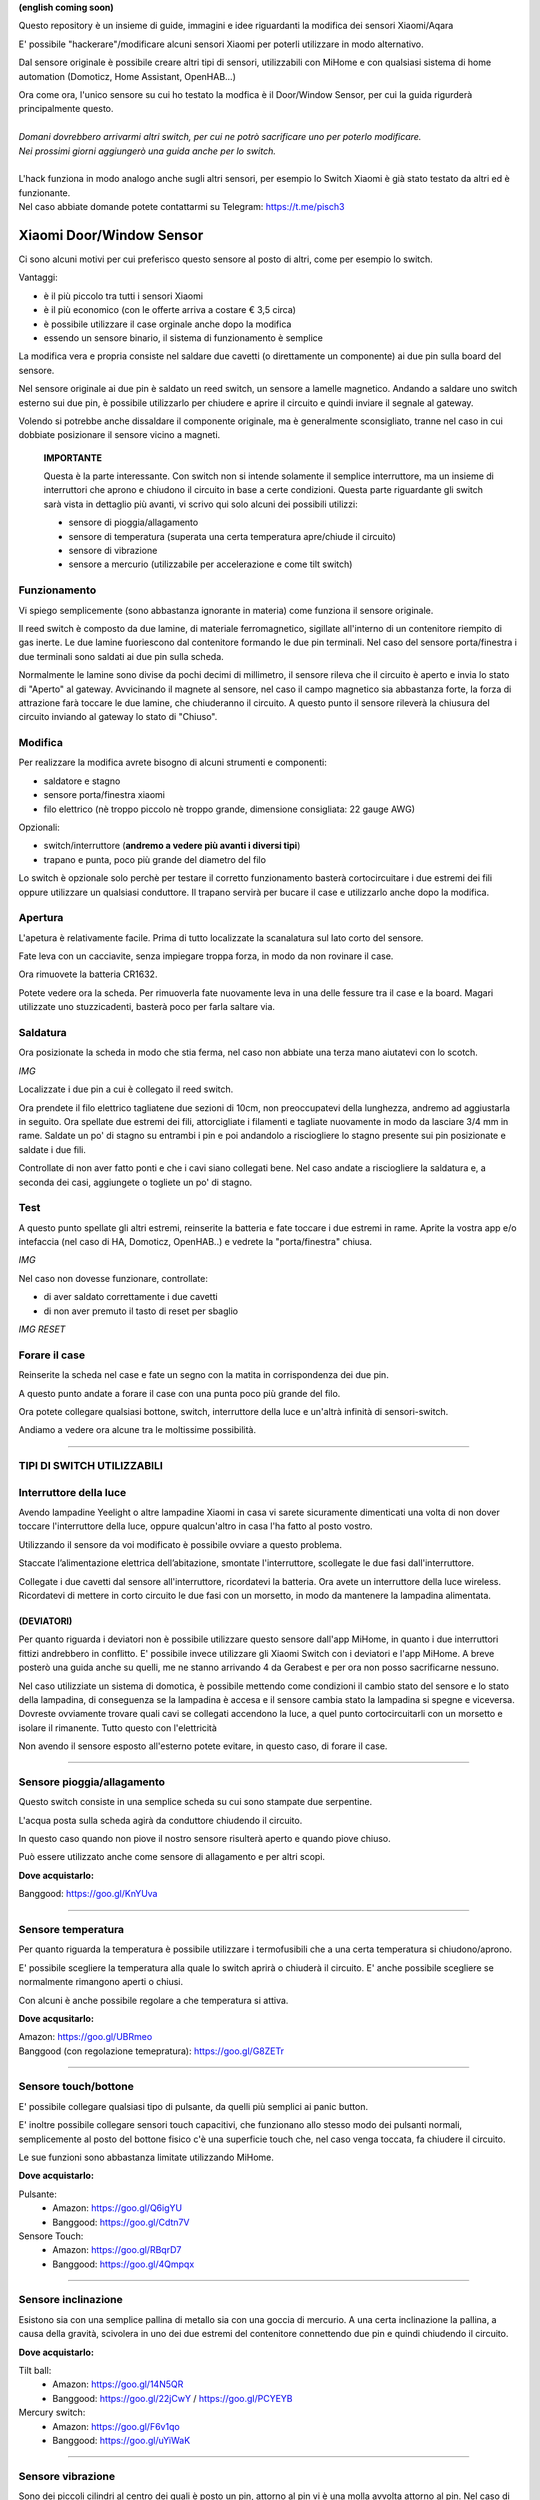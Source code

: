 **(english coming soon)**

Questo repository è un insieme di guide, immagini e idee riguardanti la modifica dei sensori Xiaomi/Aqara

E' possibile "hackerare"/modificare alcuni sensori Xiaomi per poterli utilizzare in modo alternativo.

Dal sensore originale è possibile creare altri tipi di sensori, utilizzabili con MiHome e con qualsiasi sistema di home automation (Domoticz, Home Assistant, OpenHAB...)


| Ora come ora, l'unico sensore su cui ho testato la modfica è il Door/Window Sensor, per cui la guida rigurderà principalmente questo.
|
| *Domani dovrebbero arrivarmi altri switch, per cui ne potrò sacrificare uno per poterlo modificare.*
| *Nei prossimi giorni aggiungerò una guida anche per lo switch.*
|
| L'hack funziona in modo analogo anche sugli altri sensori, per esempio lo Switch Xiaomi è già stato testato da altri ed è funzionante.
| Nel caso abbiate domande potete contattarmi su Telegram: https://t.me/pisch3

=========================
Xiaomi Door/Window Sensor
=========================

Ci sono alcuni motivi per cui preferisco questo sensore al posto di altri, come per esempio lo switch.

Vantaggi:

- è il più piccolo tra tutti i sensori Xiaomi

- è il più economico (con le offerte arriva a costare € 3,5 circa)

- è possibile utilizzare il case orginale anche dopo la modifica

- essendo un sensore binario, il sistema di funzionamento è semplice 


La modifica vera e propria consiste nel saldare due cavetti (o direttamente un componente) ai due pin sulla board del sensore.

Nel sensore originale ai due pin è saldato un reed switch, un sensore a lamelle magnetico.
Andando a saldare uno switch esterno sui due pin, è possibile utilizzarlo per chiudere e aprire il circuito e quindi inviare il segnale al gateway.

Volendo si potrebbe anche dissaldare il componente originale, ma è generalmente sconsigliato, tranne nel caso in cui dobbiate posizionare il sensore vicino a magneti.


  **IMPORTANTE**

  Questa è la parte interessante.
  Con switch non si intende solamente il semplice interruttore, ma un insieme di interruttori che aprono e chiudono il circuito in base   a certe condizioni.
  Questa parte riguardante gli switch sarà vista in dettaglio più avanti, vi scrivo qui solo alcuni dei possibili utilizzi:
  
  - sensore di pioggia/allagamento
  - sensore di temperatura (superata una certa temperatura apre/chiude il circuito)
  - sensore di vibrazione
  - sensore a mercurio (utilizzabile per accelerazione e come tilt switch)

Funzionamento
-------------

Vi spiego semplicemente (sono abbastanza ignorante in materia) come funziona il sensore originale.

Il reed switch è composto da due lamine, di materiale ferromagnetico, sigillate all'interno di un contenitore riempito di gas inerte.
Le due lamine fuoriescono dal contenitore formando le due pin terminali.
Nel caso del sensore porta/finestra i due terminali sono saldati ai due pin sulla scheda.

Normalmente le lamine sono divise da pochi decimi di millimetro, il sensore rileva che il circuito è aperto e invia lo stato di "Aperto" al gateway.
Avvicinando il magnete al sensore, nel caso il campo magnetico sia abbastanza forte, la forza di attrazione farà toccare le due lamine, che chiuderanno il circuito.
A questo punto il sensore rileverà la chiusura del circuito inviando al gateway lo stato di "Chiuso".

Modifica
--------

Per realizzare la modifica avrete bisogno di alcuni strumenti e componenti:

- saldatore e stagno
- sensore porta/finestra xiaomi
- filo elettrico (nè troppo piccolo nè troppo grande, dimensione consigliata: 22 gauge AWG)

Opzionali:

- switch/interruttore (**andremo a vedere più avanti i diversi tipi**)
- trapano e punta, poco più grande del diametro del filo

Lo switch è opzionale solo perchè per testare il corretto funzionamento basterà cortocircuitare i due estremi dei fili oppure utilizzare un qualsiasi conduttore.
Il trapano servirà per bucare il case e utilizzarlo anche dopo la modifica.


Apertura
--------

L'apetura è relativamente facile.
Prima di tutto localizzate la scanalatura sul lato corto del sensore.

.. image:: teardown/door_sensor.jpg

Fate leva con un cacciavite, senza impiegare troppa forza, in modo da non rovinare il case.

.. image:: teardown/opening.jpg

Ora rimuovete la batteria CR1632.

.. image:: teardown/opened.jpg

Potete vedere ora la scheda. Per rimuoverla fate nuovamente leva in una delle fessure tra il case e la board. 
Magari utilizzate uno stuzzicadenti, basterà poco per farla saltare via.

.. image:: teardown/door_sensor_board.png

Saldatura
---------

Ora posizionate la scheda in modo che stia ferma, nel caso non abbiate una terza mano aiutatevi con lo scotch.

*IMG*

Localizzate i due pin a cui è collegato il reed switch.

.. image:: soldering/reed_switch_pins.png

Ora prendete il filo elettrico tagliatene due sezioni di 10cm, non preoccupatevi della lunghezza, andremo ad aggiustarla in seguito.
Ora spellate due estremi dei fili, attorcigliate i filamenti e tagliate nuovamente in modo da lasciare 3/4 mm in rame.
Saldate un po' di stagno su entrambi i pin e poi andandolo a risciogliere lo stagno presente sui pin posizionate e saldate i due fili.

.. image:: soldering/soldered_door_sensor.png

Controllate di non aver fatto ponti e che i cavi siano collegati bene.
Nel caso andate a risciogliere la saldatura e, a seconda dei casi, aggiungete o togliete un po' di stagno.

Test
----

A questo punto spellate gli altri estremi, reinserite la batteria e fate toccare i due estremi in rame.
Aprite la vostra app e/o intefaccia (nel caso di HA, Domoticz, OpenHAB..) e vedrete la "porta/finestra" chiusa.

*IMG*

Nel caso non dovesse funzionare, controllate:

- di aver saldato correttamente i due cavetti
- di non aver premuto il tasto di reset per sbaglio

*IMG RESET*

Forare il case
--------------

Reinserite la scheda nel case e fate un segno con la matita in corrispondenza dei due pin.

.. image:: drill/drill_door_sensor.png

A questo punto andate a forare il case con una punta poco più grande del filo.

.. image:: drill/wire_through.png

Ora potete collegare qualsiasi bottone, switch, interruttore della luce e un'altrà infinità di sensori-switch.

.. image:: sensors/door_sensor_in_place.png

Andiamo a vedere ora alcune tra le moltissime possibilità.

------------------------------------------------------------------------------------------------------------

**TIPI DI SWITCH UTILIZZABILI**
-------------------------------

Interruttore della luce
-----------------------

Avendo lampadine Yeelight o altre lampadine Xiaomi in casa vi sarete sicuramente dimenticati una volta di non dover toccare l'interruttore della luce, oppure qualcun'altro in casa l'ha fatto al posto vostro.

Utilizzando il sensore da voi modificato è possibile ovviare a questo problema.

Staccate l’alimentazione elettrica dell’abitazione, smontate l'interruttore, scollegate le due fasi dall'interruttore.

Collegate i due cavetti dal sensore all'interruttore, ricordatevi la batteria. Ora avete un interruttore della luce wireless.
Ricordatevi di mettere in corto circuito le due fasi con un morsetto, in modo da mantenere la lampadina alimentata.

.. image:: sensors/door_sensor_lights_switch.JPG


(DEVIATORI)
^^^^^^^^^^^

Per quanto riguarda i deviatori non è possibile utilizzare questo sensore dall'app MiHome, in quanto i due interruttori fittizi andrebbero in conflitto.
E' possibile invece utilizzare gli Xiaomi Switch con i deviatori e l'app MiHome.
A breve posterò una guida anche su quelli, me ne stanno arrivando 4 da Gerabest e per ora non posso sacrificarne nessuno.

Nel caso utilizziate un sistema di domotica, è possibile mettendo come condizioni il cambio stato del sensore e lo stato della lampadina, 
di conseguenza se la lampadina è accesa e il sensore cambia stato la lampadina si spegne e viceversa.
Dovreste ovviamente trovare quali cavi se collegati accendono la luce, a quel punto cortocircuitarli con un morsetto e isolare il rimanente. Tutto questo con l'elettricità 

Non avendo il sensore esposto all'esterno potete evitare, in questo caso, di forare il case.

------------------------------------------------------------------------------------------------------------

Sensore pioggia/allagamento
---------------------------

Questo switch consiste in una semplice scheda su cui sono stampate due serpentine.

L'acqua posta sulla scheda agirà da conduttore chiudendo il circuito.

In questo caso quando non piove il nostro sensore risulterà aperto e quando piove chiuso.

Può essere utilizzato anche come sensore di allagamento e per altri scopi.

.. image:: sensors/rain_sensor.jpg
.. image:: sensors/rain_sensor_connected.png

**Dove acquistarlo:**

Banggood: https://goo.gl/KnYUva

------------------------------------------------------------------------------------------------------------

Sensore temperatura
-------------------

Per quanto riguarda la temperatura è possibile utilizzare i termofusibili che a una certa temperatura si chiudono/aprono.

E' possibile scegliere la temperatura alla quale lo switch aprirà o chiuderà il circuito.
E' anche possibile scegliere se normalmente rimangono aperti o chiusi.

Con alcuni è anche possibile regolare a che temperatura si attiva.

.. image:: sensors/termofusibile.jpg

**Dove acqusitarlo:**

| Amazon: https://goo.gl/UBRmeo
| Banggood (con regolazione temepratura): https://goo.gl/G8ZETr

------------------------------------------------------------------------------------------------------------

Sensore touch/bottone
---------------------

E' possibile collegare qualsiasi tipo di pulsante, da quelli più semplici ai panic button.

E' inoltre possibile collegare sensori touch capacitivi, che funzionano allo stesso modo dei pulsanti normali, 
semplicemente al posto del bottone fisico c'è una superficie touch che, nel caso venga toccata, fa chiudere il circuito.

Le sue funzioni sono abbastanza limitate utilizzando MiHome.

.. image:: sensors/push_button_red.jpg
.. image:: sensors/touch_module.jpg

**Dove acquistarlo:**

Pulsante:
  - Amazon: https://goo.gl/Q6igYU
  - Banggood: https://goo.gl/Cdtn7V

Sensore Touch: 
  - Amazon: https://goo.gl/RBqrD7
  - Banggood: https://goo.gl/4Qmpqx

------------------------------------------------------------------------------------------------------------

Sensore inclinazione
--------------------

Esistono sia con una semplice pallina di metallo sia con una goccia di mercurio.
A una certa inclinazione la pallina, a causa della gravità, scivolera in uno dei due estremi del contenitore connettendo due pin e quindi chiudendo il circuito.

.. image:: sensors/mercury_tilt_switch.jpg

**Dove acquistarlo:**

Tilt ball:
  - Amazon: https://goo.gl/14N5QR
  - Banggood: https://goo.gl/22jCwY / https://goo.gl/PCYEYB

Mercury switch:
  - Amazon: https://goo.gl/F6v1qo
  - Banggood: https://goo.gl/uYiWaK

------------------------------------------------------------------------------------------------------------

Sensore vibrazione
------------------

Sono dei piccoli cilindri al centro dei quali è posto un pin, attorno al pin vi è una molla avvolta attorno al pin.
Nel caso di vibrazioni la molla farà contatto con il pin chiudendo il circuito.
Ne esistono diversi tipi alcuni più facili/difficili da attivare e alcuni regolabili.

Può essere utilizzato per segnalare una scossa sisimica, se abbastanza sensibile, può essere anche utile controllando i log.

.. image:: sensors/vibration_sensor.jpg

**Dove acquistarlo:**

| Banggood (regolabile): https://goo.gl/VMp7yR
| Banggood (alta sensibilità): https://goo.gl/nBU6zC

-----------------------------------------------------------------------------------------------------

| Questi sono solo alcuni dei possibili sensori utilizzabili, cercherò di aggiornare la lista nel tempo.
| Se avete alcune idee aprirò un issue apposito per suggerirle.
